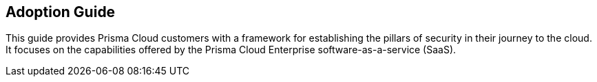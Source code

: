 == Adoption Guide

This guide provides Prisma Cloud customers with a framework for establishing the pillars of security in their journey to the cloud.
It focuses on the capabilities offered by the Prisma Cloud Enterprise software-as-a-service (SaaS).
